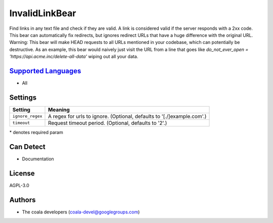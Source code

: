 **InvalidLinkBear**
===================

Find links in any text file and check if they are valid.
A link is considered valid if the server responds with a 2xx code.
This bear can automatically fix redirects, but ignores redirect URLs that have a huge difference with the original URL.
Warning: This bear will make HEAD requests to all URLs mentioned in your codebase, which can potentially be destructive. As an example, this bear would naively just visit the URL from a line that goes like `do_not_ever_open = 'https://api.acme.inc/delete-all-data'` wiping out all your data.

`Supported Languages <../README.rst>`_
-----

* All

Settings
--------

+-------------------+------------------------------------------------------+
| Setting           |  Meaning                                             |
+===================+======================================================+
|                   |                                                      |
| ``ignore_regex``  | A regex for urls to ignore. (Optional, defaults to   |
|                   | '[.\/]example\.com'.)                                |
|                   |                                                      |
+-------------------+------------------------------------------------------+
|                   |                                                      |
| ``timeout``       | Request timeout period. (Optional, defaults to '2'.) +
|                   |                                                      |
+-------------------+------------------------------------------------------+

\* denotes required param

Can Detect
----------

* Documentation

License
-------

AGPL-3.0

Authors
-------

* The coala developers (coala-devel@googlegroups.com)
